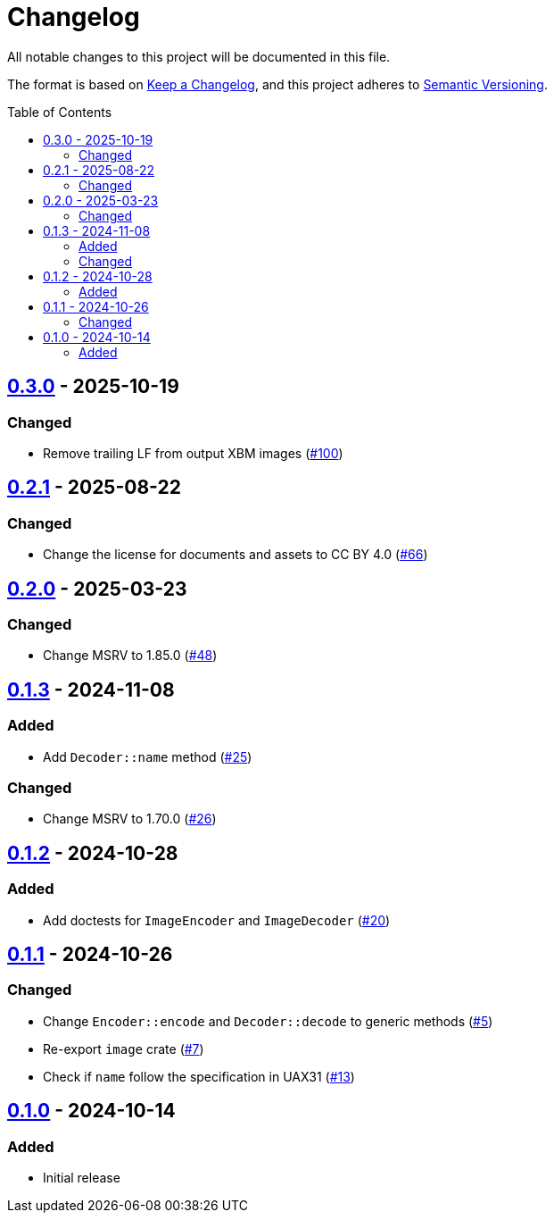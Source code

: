 // SPDX-FileCopyrightText: 2024 Shun Sakai
//
// SPDX-License-Identifier: CC-BY-4.0

= Changelog
:toc: preamble
:project-url: https://github.com/sorairolake/xbm-rs
:compare-url: {project-url}/compare
:issue-url: {project-url}/issues
:pull-request-url: {project-url}/pull

All notable changes to this project will be documented in this file.

The format is based on https://keepachangelog.com/[Keep a Changelog], and this
project adheres to https://semver.org/[Semantic Versioning].

== {compare-url}/v0.2.1\...v0.3.0[0.3.0] - 2025-10-19

=== Changed

* Remove trailing LF from output XBM images ({pull-request-url}/100[#100])

== {compare-url}/v0.2.0\...v0.2.1[0.2.1] - 2025-08-22

=== Changed

* Change the license for documents and assets to CC BY 4.0
  ({pull-request-url}/66[#66])

== {compare-url}/v0.1.3\...v0.2.0[0.2.0] - 2025-03-23

=== Changed

* Change MSRV to 1.85.0 ({pull-request-url}/48[#48])

== {compare-url}/v0.1.2\...v0.1.3[0.1.3] - 2024-11-08

=== Added

* Add `Decoder::name` method ({pull-request-url}/25[#25])

=== Changed

* Change MSRV to 1.70.0 ({pull-request-url}/26[#26])

== {compare-url}/v0.1.1\...v0.1.2[0.1.2] - 2024-10-28

=== Added

* Add doctests for `ImageEncoder` and `ImageDecoder`
  ({pull-request-url}/20[#20])

== {compare-url}/v0.1.0\...v0.1.1[0.1.1] - 2024-10-26

=== Changed

* Change `Encoder::encode` and `Decoder::decode` to generic methods
  ({pull-request-url}/5[#5])
* Re-export `image` crate ({pull-request-url}/7[#7])
* Check if `name` follow the specification in UAX31 ({pull-request-url}/13[#13])

== {project-url}/releases/tag/v0.1.0[0.1.0] - 2024-10-14

=== Added

* Initial release
